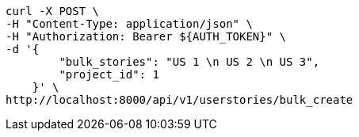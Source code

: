 [source,bash]
----
curl -X POST \
-H "Content-Type: application/json" \
-H "Authorization: Bearer ${AUTH_TOKEN}" \
-d '{
        "bulk_stories": "US 1 \n US 2 \n US 3",
        "project_id": 1
    }' \
http://localhost:8000/api/v1/userstories/bulk_create
----
